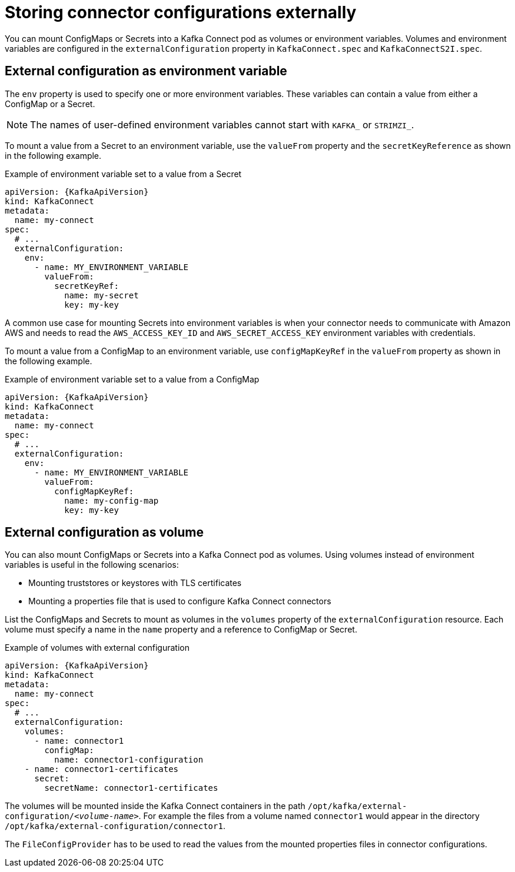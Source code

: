 // This assembly is included in the following assemblies:
//
// assembly-kafka-connect-external-configuration.adoc

[id='con-kafka-connect-external-configuration-{context}']

= Storing connector configurations externally

You can mount ConfigMaps or Secrets into a Kafka Connect pod as volumes or environment variables.
Volumes and environment variables are configured in the `externalConfiguration` property in `KafkaConnect.spec` and `KafkaConnectS2I.spec`.

== External configuration as environment variable

The `env` property is used to specify one or more environment variables.
These variables can contain a value from either a ConfigMap or a Secret.

NOTE: The names of user-defined environment variables cannot start with `KAFKA_` or `STRIMZI_`.

To mount a value from a Secret to an environment variable, use the `valueFrom` property and the `secretKeyReference` as shown in the following example.

.Example of environment variable set to a value from a Secret
[source,yaml,subs="attributes+"]
----
apiVersion: {KafkaApiVersion}
kind: KafkaConnect
metadata:
  name: my-connect
spec:
  # ...
  externalConfiguration:
    env:
      - name: MY_ENVIRONMENT_VARIABLE
        valueFrom:
          secretKeyRef:
            name: my-secret
            key: my-key
----

A common use case for mounting Secrets into environment variables is when your connector needs to communicate with Amazon AWS and needs to read the `AWS_ACCESS_KEY_ID` and `AWS_SECRET_ACCESS_KEY` environment variables with credentials.

To mount a value from a ConfigMap to an environment variable, use `configMapKeyRef` in the `valueFrom` property as shown in the following example.

.Example of environment variable set to a value from a ConfigMap
[source,yaml,subs="attributes+"]
----
apiVersion: {KafkaApiVersion}
kind: KafkaConnect
metadata:
  name: my-connect
spec:
  # ...
  externalConfiguration:
    env:
      - name: MY_ENVIRONMENT_VARIABLE
        valueFrom:
          configMapKeyRef:
            name: my-config-map
            key: my-key
----

== External configuration as volume

You can also mount ConfigMaps or Secrets into a Kafka Connect pod as volumes.
Using volumes instead of environment variables is useful in the following scenarios:

* Mounting truststores or keystores with TLS certificates
* Mounting a properties file that is used to configure Kafka Connect connectors

List the ConfigMaps and Secrets to mount as volumes in the `volumes` property of the `externalConfiguration` resource.
Each volume must specify a name in the `name` property and a reference to ConfigMap or Secret.

.Example of volumes with external configuration
[source,yaml,subs="attributes+"]
----
apiVersion: {KafkaApiVersion}
kind: KafkaConnect
metadata:
  name: my-connect
spec:
  # ...
  externalConfiguration:
    volumes:
      - name: connector1
        configMap:
          name: connector1-configuration
    - name: connector1-certificates
      secret:
        secretName: connector1-certificates
----

The volumes will be mounted inside the Kafka Connect containers in the path `/opt/kafka/external-configuration/_<volume-name>_`.
For example the files from a volume named `connector1` would appear in the directory `/opt/kafka/external-configuration/connector1`.

The `FileConfigProvider` has to be used to read the values from the mounted properties files in connector configurations.
